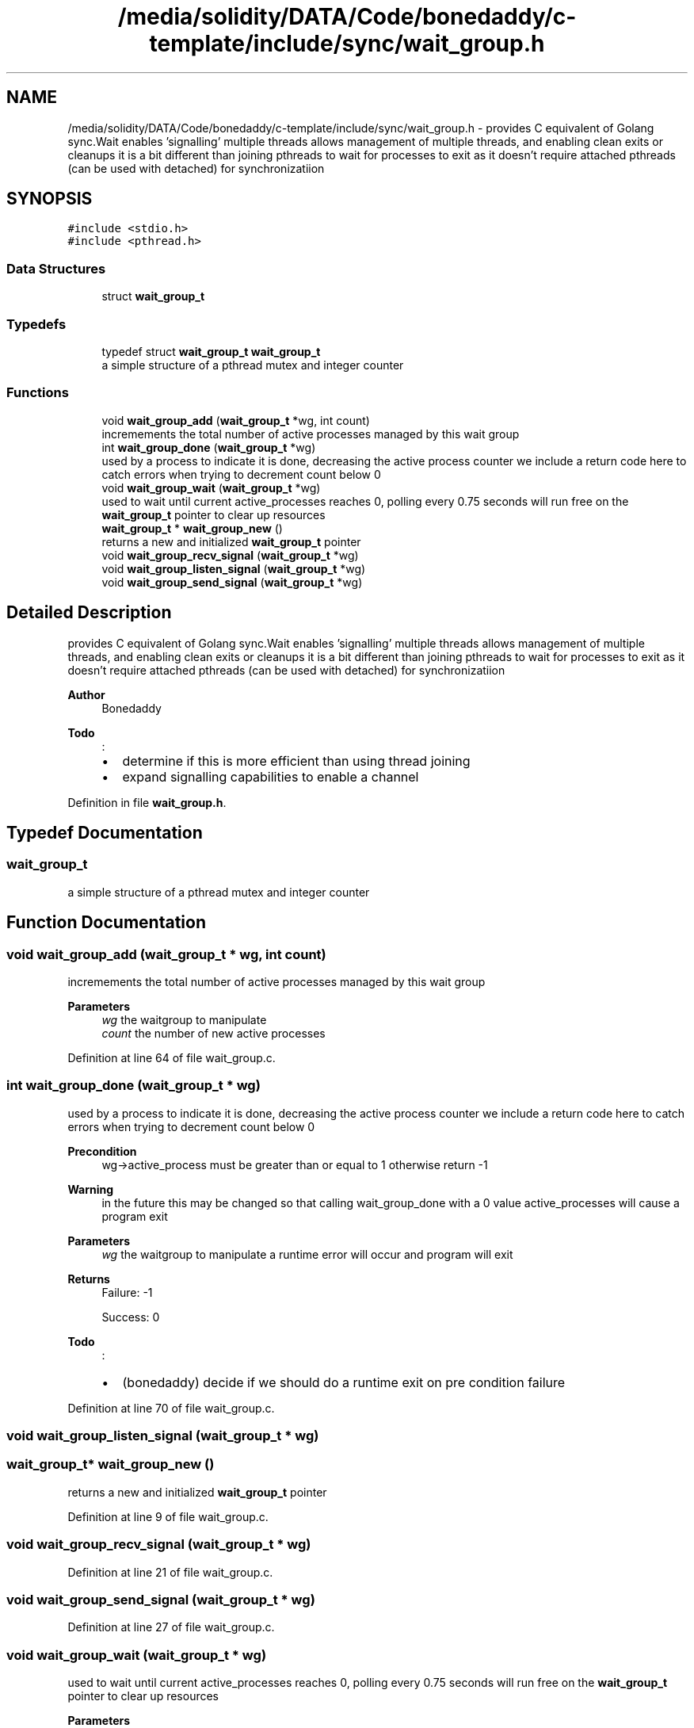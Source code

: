 .TH "/media/solidity/DATA/Code/bonedaddy/c-template/include/sync/wait_group.h" 3 "Thu Jul 9 2020" "c-template" \" -*- nroff -*-
.ad l
.nh
.SH NAME
/media/solidity/DATA/Code/bonedaddy/c-template/include/sync/wait_group.h \- provides C equivalent of Golang sync\&.Wait enables 'signalling' multiple threads allows management of multiple threads, and enabling clean exits or cleanups it is a bit different than joining pthreads to wait for processes to exit as it doesn't require attached pthreads (can be used with detached) for synchronizatiion  

.SH SYNOPSIS
.br
.PP
\fC#include <stdio\&.h>\fP
.br
\fC#include <pthread\&.h>\fP
.br

.SS "Data Structures"

.in +1c
.ti -1c
.RI "struct \fBwait_group_t\fP"
.br
.in -1c
.SS "Typedefs"

.in +1c
.ti -1c
.RI "typedef struct \fBwait_group_t\fP \fBwait_group_t\fP"
.br
.RI "a simple structure of a pthread mutex and integer counter "
.in -1c
.SS "Functions"

.in +1c
.ti -1c
.RI "void \fBwait_group_add\fP (\fBwait_group_t\fP *wg, int count)"
.br
.RI "incremements the total number of active processes managed by this wait group "
.ti -1c
.RI "int \fBwait_group_done\fP (\fBwait_group_t\fP *wg)"
.br
.RI "used by a process to indicate it is done, decreasing the active process counter we include a return code here to catch errors when trying to decrement count below 0 "
.ti -1c
.RI "void \fBwait_group_wait\fP (\fBwait_group_t\fP *wg)"
.br
.RI "used to wait until current active_processes reaches 0, polling every 0\&.75 seconds will run free on the \fBwait_group_t\fP pointer to clear up resources "
.ti -1c
.RI "\fBwait_group_t\fP * \fBwait_group_new\fP ()"
.br
.RI "returns a new and initialized \fBwait_group_t\fP pointer "
.ti -1c
.RI "void \fBwait_group_recv_signal\fP (\fBwait_group_t\fP *wg)"
.br
.ti -1c
.RI "void \fBwait_group_listen_signal\fP (\fBwait_group_t\fP *wg)"
.br
.ti -1c
.RI "void \fBwait_group_send_signal\fP (\fBwait_group_t\fP *wg)"
.br
.in -1c
.SH "Detailed Description"
.PP 
provides C equivalent of Golang sync\&.Wait enables 'signalling' multiple threads allows management of multiple threads, and enabling clean exits or cleanups it is a bit different than joining pthreads to wait for processes to exit as it doesn't require attached pthreads (can be used with detached) for synchronizatiion 


.PP
\fBAuthor\fP
.RS 4
Bonedaddy 
.RE
.PP
\fBTodo\fP
.RS 4
:
.IP "\(bu" 2
determine if this is more efficient than using thread joining
.IP "\(bu" 2
expand signalling capabilities to enable a channel 
.PP
.RE
.PP

.PP
Definition in file \fBwait_group\&.h\fP\&.
.SH "Typedef Documentation"
.PP 
.SS "\fBwait_group_t\fP"

.PP
a simple structure of a pthread mutex and integer counter 
.SH "Function Documentation"
.PP 
.SS "void wait_group_add (\fBwait_group_t\fP * wg, int count)"

.PP
incremements the total number of active processes managed by this wait group 
.PP
\fBParameters\fP
.RS 4
\fIwg\fP the waitgroup to manipulate 
.br
\fIcount\fP the number of new active processes 
.RE
.PP

.PP
Definition at line 64 of file wait_group\&.c\&.
.SS "int wait_group_done (\fBwait_group_t\fP * wg)"

.PP
used by a process to indicate it is done, decreasing the active process counter we include a return code here to catch errors when trying to decrement count below 0 
.PP
\fBPrecondition\fP
.RS 4
wg->active_process must be greater than or equal to 1 otherwise return -1 
.RE
.PP
\fBWarning\fP
.RS 4
in the future this may be changed so that calling wait_group_done with a 0 value active_processes will cause a program exit 
.RE
.PP
\fBParameters\fP
.RS 4
\fIwg\fP the waitgroup to manipulate a runtime error will occur and program will exit 
.RE
.PP
\fBReturns\fP
.RS 4
Failure: -1 
.PP
Success: 0 
.RE
.PP
\fBTodo\fP
.RS 4
:
.IP "\(bu" 2
(bonedaddy) decide if we should do a runtime exit on pre condition failure 
.PP
.RE
.PP

.PP
Definition at line 70 of file wait_group\&.c\&.
.SS "void wait_group_listen_signal (\fBwait_group_t\fP * wg)"

.SS "\fBwait_group_t\fP* wait_group_new ()"

.PP
returns a new and initialized \fBwait_group_t\fP pointer 
.PP
Definition at line 9 of file wait_group\&.c\&.
.SS "void wait_group_recv_signal (\fBwait_group_t\fP * wg)"

.PP
Definition at line 21 of file wait_group\&.c\&.
.SS "void wait_group_send_signal (\fBwait_group_t\fP * wg)"

.PP
Definition at line 27 of file wait_group\&.c\&.
.SS "void wait_group_wait (\fBwait_group_t\fP * wg)"

.PP
used to wait until current active_processes reaches 0, polling every 0\&.75 seconds will run free on the \fBwait_group_t\fP pointer to clear up resources 
.PP
\fBParameters\fP
.RS 4
\fIwg\fP the waitgroup to wait on 
.RE
.PP

.PP
Definition at line 45 of file wait_group\&.c\&.
.SH "Author"
.PP 
Generated automatically by Doxygen for c-template from the source code\&.
